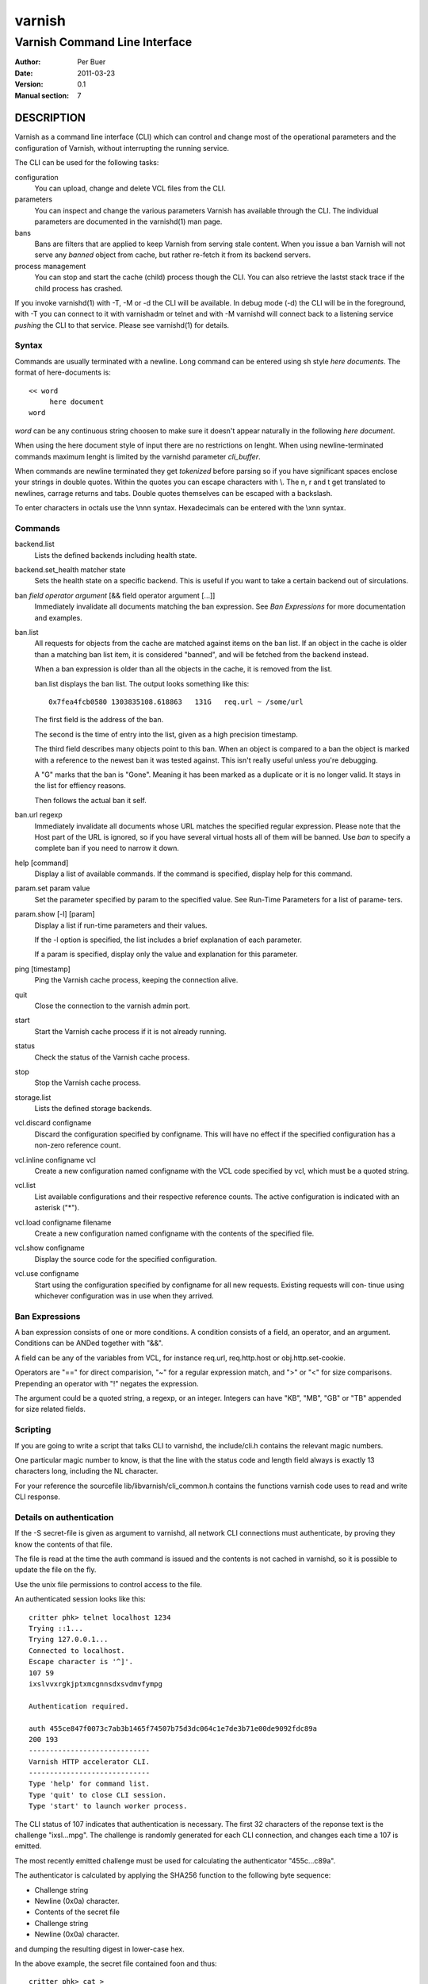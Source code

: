 =======
varnish
=======

------------------------------
Varnish Command Line Interface
------------------------------

:Author: Per Buer
:Date:   2011-03-23
:Version: 0.1
:Manual section: 7

DESCRIPTION
===========

Varnish as a command line interface (CLI) which can control and change
most of the operational parameters and the configuration of Varnish,
without interrupting the running service.

The CLI can be used for the following tasks:

configuration
     You can upload, change and delete VCL files from the CLI. 

parameters 
     You can inspect and change the various parameters Varnish has
     available through the CLI. The individual parameters are
     documented in the varnishd(1) man page.

bans 
     Bans are filters that are applied to keep Varnish from serving
     stale content. When you issue a ban Varnish will not serve any
     *banned* object from cache, but rather re-fetch it from its
     backend servers.

process management
     You can stop and start the cache (child) process though the
     CLI. You can also retrieve the lastst stack trace if the child
     process has crashed.

If you invoke varnishd(1) with -T, -M or -d the CLI will be
available. In debug mode (-d) the CLI will be in the foreground, with
-T you can connect to it with varnishadm or telnet and with -M
varnishd will connect back to a listening service *pushing* the CLI to
that service. Please see varnishd(1) for details.


Syntax
------

Commands are usually terminated with a newline. Long command can be
entered using sh style *here documents*. The format of here-documents
is::

   << word
	here document
   word

*word* can be any continuous string choosen to make sure it doesn't
appear naturally in the following *here document*.

When using the here document style of input there are no restrictions
on lenght. When using newline-terminated commands maximum lenght is
limited by the varnishd parameter *cli_buffer*.

When commands are newline terminated they get *tokenized* before
parsing so if you have significant spaces enclose your strings in
double quotes. Within the quotes you can escape characters with
\\. The \n, \r and \t get translated to newlines, carrage returns and
tabs. Double quotes themselves can be escaped with a backslash.

To enter characters in octals use the \\nnn syntax. Hexadecimals can
be entered with the \\xnn syntax.

Commands
--------

backend.list
      Lists the defined backends including health state.

backend.set_health matcher state
      Sets the health state on a specific backend. This is useful if
      you want to take a certain backend out of sirculations.

ban   *field operator argument* [&& field operator argument [...]]
      Immediately invalidate all documents matching the ban
      expression.  See *Ban Expressions* for more documentation and
      examples.

ban.list
      All requests for objects from the cache are matched against
      items on the ban list.  If an object in the cache is older than
      a matching ban list item, it is considered "banned", and will be
      fetched from the backend instead.

      When a ban expression is older than all the objects in the
      cache, it is removed from the list.

      ban.list displays the ban list. The output looks something like
      this::

        0x7fea4fcb0580 1303835108.618863   131G   req.url ~ /some/url

      The first field is the address of the ban.

      The second is the time of entry into the list, given
      as a high precision timestamp.

      The third field describes many objects point to this ban. When
      an object is compared to a ban the object is marked with a
      reference to the newest ban it was tested against. This isn't
      really useful unless you're debugging.

      A "G" marks that the ban is "Gone". Meaning it has been marked
      as a duplicate or it is no longer valid. It stays in the list
      for effiency reasons.

      Then follows the actual ban it self.

ban.url regexp
      Immediately invalidate all documents whose URL matches the
      specified regular expression. Please note that the Host part of
      the URL is ignored, so if you have several virtual hosts all of
      them will be banned. Use *ban* to specify a complete ban if you
      need to narrow it down.

help [command]
      Display a list of available commands.
      If the command is specified, display help for this command.

param.set param value
      Set the parameter specified by param to the specified value.
      See Run-Time Parameters for a list of parame‐ ters.

param.show [-l] [param]
      Display a list if run-time parameters and their values.

      If the -l option is specified, the list includes a brief
      explanation of each parameter.

      If a param is specified, display only the value and explanation
      for this parameter.

ping  [timestamp]
      Ping the Varnish cache process, keeping the connection alive.

quit
      Close the connection to the varnish admin port.

start
      Start the Varnish cache process if it is not already running.

status
      Check the status of the Varnish cache process.

stop
      Stop the Varnish cache process.

storage.list
      Lists the defined storage backends.

vcl.discard configname
      Discard the configuration specified by configname.  This will
      have no effect if the specified configuration has a non-zero
      reference count.

vcl.inline configname vcl
      Create a new configuration named configname with the VCL code
      specified by vcl, which must be a quoted string.

vcl.list
      List available configurations and their respective reference
      counts.  The active configuration is indicated with an asterisk
      ("*").

vcl.load configname filename
      Create a new configuration named configname with the contents of
      the specified file.

vcl.show configname
      Display the source code for the specified configuration.

vcl.use configname
      Start using the configuration specified by configname for all
      new requests.  Existing requests will con‐ tinue using whichever
      configuration was in use when they arrived.



Ban Expressions
---------------

A ban expression consists of one or more conditions.  A condition
consists of a field, an operator, and an argument.  Conditions can be
ANDed together with "&&".

A field can be any of the variables from VCL, for instance req.url,
req.http.host or obj.http.set-cookie.

Operators are "==" for direct comparision, "~" for a regular
expression match, and ">" or "<" for size comparisons.  Prepending
an operator with "!" negates the expression.

The argument could be a quoted string, a regexp, or an integer.
Integers can have "KB", "MB", "GB" or "TB" appended for size related
fields.


Scripting
---------

If you are going to write a script that talks CLI to varnishd, the
include/cli.h contains the relevant magic numbers.

One particular magic number to know, is that the line with the status
code and length field always is exactly 13 characters long, including
the NL character.

For your reference the sourcefile lib/libvarnish/cli_common.h contains
the functions varnish code uses to read and write CLI response.

Details on authentication
-------------------------

If the -S secret-file is given as argument to varnishd, all network
CLI connections must authenticate, by proving they know the contents
of that file.

The file is read at the time the auth command is issued and the
contents is not cached in varnishd, so it is possible to update the
file on the fly.

Use the unix file permissions to control access to the file.

An authenticated session looks like this::

   critter phk> telnet localhost 1234
   Trying ::1...
   Trying 127.0.0.1...
   Connected to localhost.
   Escape character is '^]'.
   107 59      
   ixslvvxrgkjptxmcgnnsdxsvdmvfympg
   
   Authentication required.
   
   auth 455ce847f0073c7ab3b1465f74507b75d3dc064c1e7de3b71e00de9092fdc89a
   200 193     
   -----------------------------
   Varnish HTTP accelerator CLI.
   -----------------------------
   Type 'help' for command list.
   Type 'quit' to close CLI session.
   Type 'start' to launch worker process.

The CLI status of 107 indicates that authentication is necessary. The
first 32 characters of the reponse text is the challenge
"ixsl...mpg". The challenge is randomly generated for each CLI
connection, and changes each time a 107 is emitted.

The most recently emitted challenge must be used for calculating the
authenticator "455c...c89a".

The authenticator is calculated by applying the SHA256 function to the
following byte sequence:

* Challenge string
* Newline (0x0a) character.
* Contents of the secret file
* Challenge string
* Newline (0x0a) character.

and dumping the resulting digest in lower-case hex.

In the above example, the secret file contained foo\n and thus::

   critter phk> cat > _
   ixslvvxrgkjptxmcgnnsdxsvdmvfympg
   foo
   ixslvvxrgkjptxmcgnnsdxsvdmvfympg
   ^D
   critter phk> hexdump -C _
   00000000  69 78 73 6c 76 76 78 72  67 6b 6a 70 74 78 6d 63  |ixslvvxrgkjptxmc|
   00000010  67 6e 6e 73 64 78 73 76  64 6d 76 66 79 6d 70 67  |gnnsdxsvdmvfympg|
   00000020  0a 66 6f 6f 0a 69 78 73  6c 76 76 78 72 67 6b 6a  |.foo.ixslvvxrgkj|
   00000030  70 74 78 6d 63 67 6e 6e  73 64 78 73 76 64 6d 76  |ptxmcgnnsdxsvdmv|
   00000040  66 79 6d 70 67 0a                                 |fympg.|
   00000046
   critter phk> sha256 _ 
   SHA256 (_) = 455ce847f0073c7ab3b1465f74507b75d3dc064c1e7de3b71e00de9092fdc89a
   critter phk> openssl dgst -sha256 < _
   455ce847f0073c7ab3b1465f74507b75d3dc064c1e7de3b71e00de9092fdc89a

The sourcefile lib/libvarnish/cli_auth.c contains a useful function
which calculates the response, given an open filedescriptor to the
secret file, and the challenge string.

EXAMPLES
========

Simple example: All requests where req.url exactly matches the string
/news are banned from the cache::

    req.url == "/news"

Example: Ban all documents where the name does not end with ".ogg",
and where the size of the object is greater than 10 megabytes::

    req.url !~ "\.ogg$" && obj.size > 10MB

Example: Ban all documents where the serving host is "example.com"
or "www.example.com", and where the Set-Cookie header received from
the backend contains "USERID=1663"::

    req.http.host ~ "^(?i)(www\.)example.com$" && obj.set-cookie ~ "USERID=1663"

SEE ALSO
========

* varnishd(1)
* vanrishadm(1)
* vcl(7)

HISTORY
=======

The varnish manual page was written by Per Buer in 2011. Some of the
text was taken from the Varnish Cache wiki, the varnishd(7) man page
or the varnish source code.

COPYRIGHT
=========

This document is licensed under the same licence as Varnish
itself. See LICENCE for details.

* Copyright (c) 2011 Varnish Software AS
